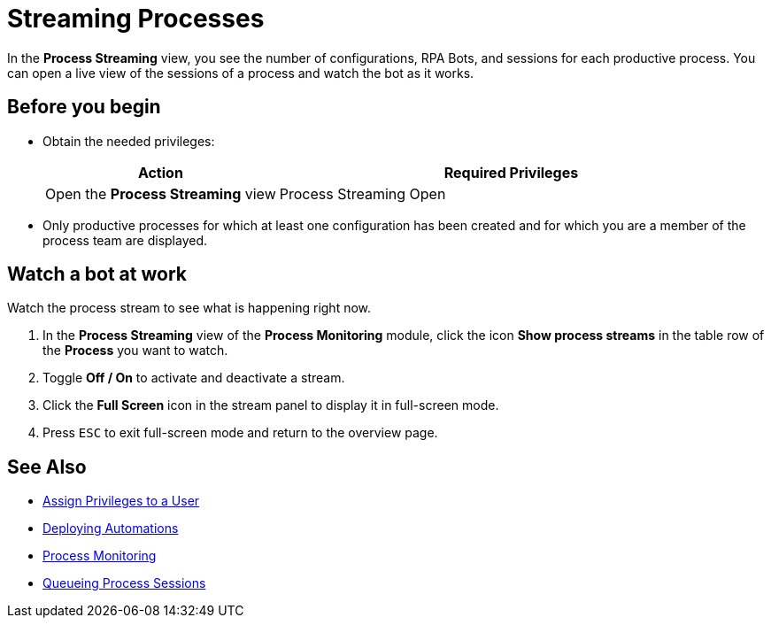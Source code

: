 

= Streaming Processes

In the *Process Streaming* view, you see the number of configurations, RPA Bots, and sessions for each productive process. You can open a live view of the sessions of a process and watch the bot as it works.

== Before you begin

* Obtain the needed privileges:
+
[cols="1,2"]
|===
|*Action* |*Required Privileges*

|Open the *Process Streaming* view
|Process Streaming Open

|===
* Only productive processes for which at least one configuration has been created and for which you are a member of the process team are displayed.

== Watch a bot at work

Watch the process stream to see what is happening right now.

. In the *Process Streaming* view of the *Process Monitoring* module, click the icon *Show process streams* in the table row of the *Process* you want to watch.
. Toggle *Off / On* to activate and deactivate a stream.
. Click the *Full Screen* icon in the stream panel to display it in full-screen mode.
. Press `ESC` to exit full-screen mode and return to the overview page.

== See Also

* xref:usermanagement-manage.adoc#create-a-user[Assign Privileges to a User]
* xref:processautomation-deploy.adoc[Deploying Automations]
* xref:processmonitoring-overview.adoc[Process Monitoring]
//* xref:processmonitoring-stream.adoc[Streaming Processes]
* xref:processmonitoring-queue.adoc[Queueing Process Sessions]
